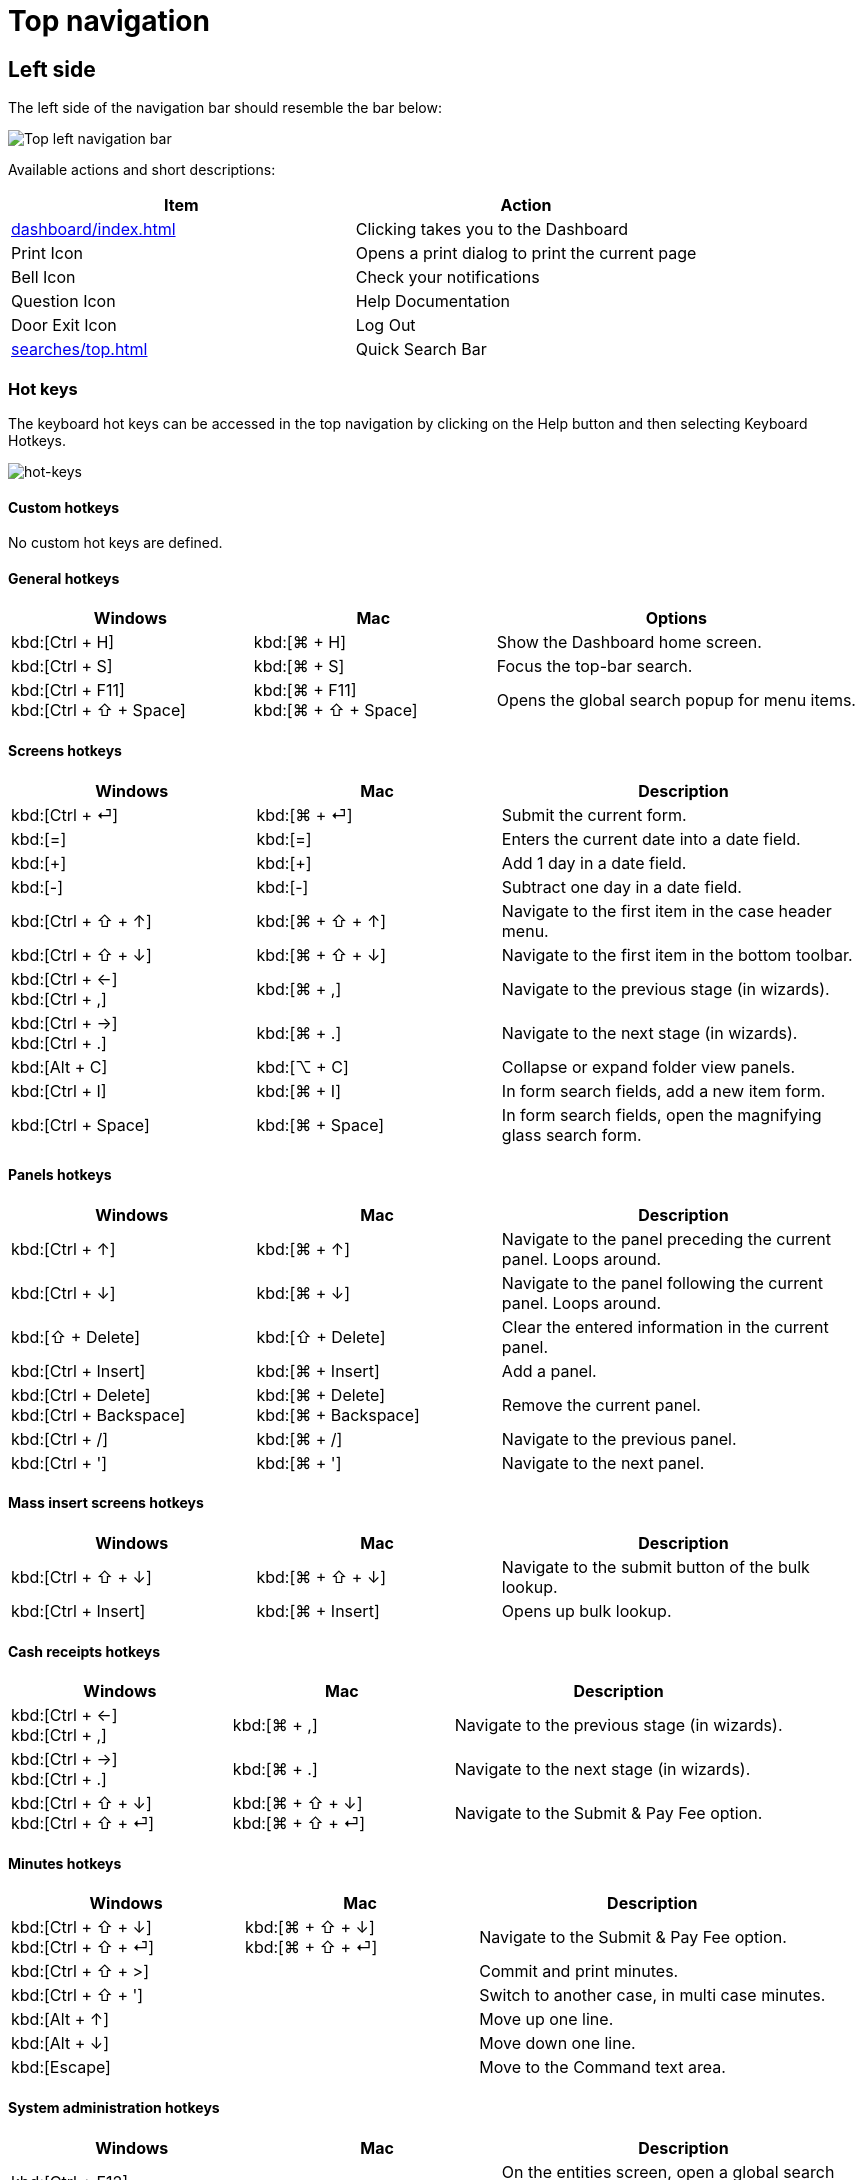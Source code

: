 // vim: tw=0 ai et ts=2 sw=2
= Top navigation

== Left side

The left side of the navigation bar should resemble the bar below:

image::navigation/top-left-nav.png["Top left navigation bar"]

Available actions and short descriptions:

[cols="a,a", options="header"]
|===
| Item
| Action

| xref:dashboard/index.adoc[]
| Clicking takes you to the Dashboard

| Print Icon
| Opens a print dialog to print the current page

| Bell Icon
| Check your notifications

| Question Icon
| Help Documentation

| Door Exit Icon
| Log Out

| xref:searches/top.adoc[]
| Quick Search Bar
|===


=== Hot keys

The keyboard hot keys can be accessed in the top navigation by clicking on the Help button and then selecting Keyboard Hotkeys.

image::navigation/hot-keys01.png[hot-keys]


==== Custom hotkeys

No custom hot keys are defined.


==== General hotkeys

:keycols: 10a,10a,15a

[cols="{keycols}", options="header"]
|===
| Windows
| Mac
| Options


| kbd:[Ctrl + H]
| kbd:[⌘ + H]
| Show the Dashboard home screen.

| kbd:[Ctrl + S]
| kbd:[⌘ + S]
| Focus the top-bar search.

| kbd:[Ctrl + F11] +
  kbd:[Ctrl + ⇧ + Space]
| kbd:[⌘ + F11] +
  kbd:[⌘ + ⇧ + Space]
| Opens the global search popup for menu items.
|===


==== Screens hotkeys

[cols="{keycols}", options="header"]
|===
| Windows
| Mac
| Description

| kbd:[Ctrl + ⏎]
| kbd:[⌘ + ⏎]
| Submit the current form.

| kbd:[=]
| kbd:[=]
| Enters the current date into a date field.

| kbd:[+]
| kbd:[+]
| Add 1 day in a date field.

| kbd:[-]
| kbd:[-]
| Subtract one day in a date field.

| kbd:[Ctrl + ⇧ + ↑]
| kbd:[⌘ + ⇧ + ↑]
| Navigate to the first item in the case header menu.

| kbd:[Ctrl + ⇧ + ↓]
| kbd:[⌘ + ⇧ + ↓]
| Navigate to the first item in the bottom toolbar.

| kbd:[Ctrl + ←] +
  kbd:[Ctrl + ,]
| kbd:[⌘ + ,]
| Navigate to the previous stage (in wizards).

| kbd:[Ctrl + →] +
  kbd:[Ctrl + .]
| kbd:[⌘ + .]
| Navigate to the next stage (in wizards).

| kbd:[Alt + C]
| kbd:[⌥ + C]
| Collapse or expand folder view panels.

| kbd:[Ctrl + I]
| kbd:[⌘ + I]
| In form search fields, add a new item form.

| kbd:[Ctrl + Space]
| kbd:[⌘ + Space]
| In form search fields, open the magnifying glass search form.
|===


==== Panels hotkeys

[cols="{keycols}", options="header"]
|===
| Windows
| Mac
| Description

| kbd:[Ctrl + ↑]
| kbd:[⌘ + ↑]
| Navigate to the panel preceding the current panel.
  Loops around.

| kbd:[Ctrl + ↓]
| kbd:[⌘ + ↓]
| Navigate to the panel following the current panel.
  Loops around.

| kbd:[⇧ + Delete]
| kbd:[⇧ + Delete]
| Clear the entered information in the current panel.

| kbd:[Ctrl + Insert]
| kbd:[⌘ + Insert]
| Add a panel.

| kbd:[Ctrl + Delete] +
  kbd:[Ctrl + Backspace]
| kbd:[⌘ + Delete] +
  kbd:[⌘ + Backspace]
| Remove the current panel.

| kbd:[Ctrl + /]
| kbd:[⌘ + /]
| Navigate to the previous panel.

| kbd:[Ctrl + ']
| kbd:[⌘ + ']
| Navigate to the next panel.
|===


==== Mass insert screens hotkeys

[cols="{keycols}", options="header"]
|===
| Windows
| Mac
| Description

| kbd:[Ctrl + ⇧ + ↓]
| kbd:[⌘ + ⇧ + ↓]
| Navigate to the submit button of the bulk lookup.

| kbd:[Ctrl + Insert]
| kbd:[⌘ + Insert]
| Opens up bulk lookup.
|===


==== Cash receipts hotkeys

[cols="{keycols}", options="header"]
|===
| Windows
| Mac
| Description

| kbd:[Ctrl + ←] +
  kbd:[Ctrl + ,]
| kbd:[⌘ + ,]
| Navigate to the previous stage (in wizards).

| kbd:[Ctrl + →] +
  kbd:[Ctrl + .]
| kbd:[⌘ + .]
| Navigate to the next stage (in wizards).

| kbd:[Ctrl + ⇧ + ↓] +
  kbd:[Ctrl + ⇧ + ⏎]
| kbd:[⌘ + ⇧ + ↓] +
  kbd:[⌘ + ⇧ + ⏎]
| Navigate to the Submit & Pay Fee option.
|===


==== Minutes hotkeys

[cols="{keycols}", options="header"]
|===
| Windows
| Mac
| Description

| kbd:[Ctrl + ⇧ + ↓] +
  kbd:[Ctrl + ⇧ + ⏎]
| kbd:[⌘ + ⇧ + ↓] +
  kbd:[⌘ + ⇧ + ⏎]
| Navigate to the Submit & Pay Fee option.

| kbd:[Ctrl + ⇧ + >]
|
| Commit and print minutes.

| kbd:[Ctrl + ⇧ + ']
|
| Switch to another case, in multi case minutes.

| kbd:[Alt + ↑]
|
| Move up one line.

| kbd:[Alt + ↓]
|
| Move down one line.

| kbd:[Escape]
|
| Move to the Command text area.
|===


==== System administration hotkeys

[cols="{keycols}", options="header"]
|===
| Windows
| Mac
| Description

| kbd:[Ctrl + F12]
|
| On the entities screen, open a global search popup for entities, fields, or lookup lists.

| kbd:[Alt + 0] (zero)
| kbd:[⌥ + 0] (zero)
| Opens the form editor.
|===


== Right side

At the far right of the Navigation bar there are some quick links for Recent Case navigation.

Click the CaseId Folder icon to take you to the most recent Case you accessed:

image::navigation/top-right-recent.png["Top right recent cases folder icon"]

More quick-access Case actions can be taken from the dropdown arrow:

image::navigation/top-right-dropdown.png["Top right folder icon, clicked dropdown"]

NOTE: The top Navigation bar is the same visually for all users, regardless of account permissions.
